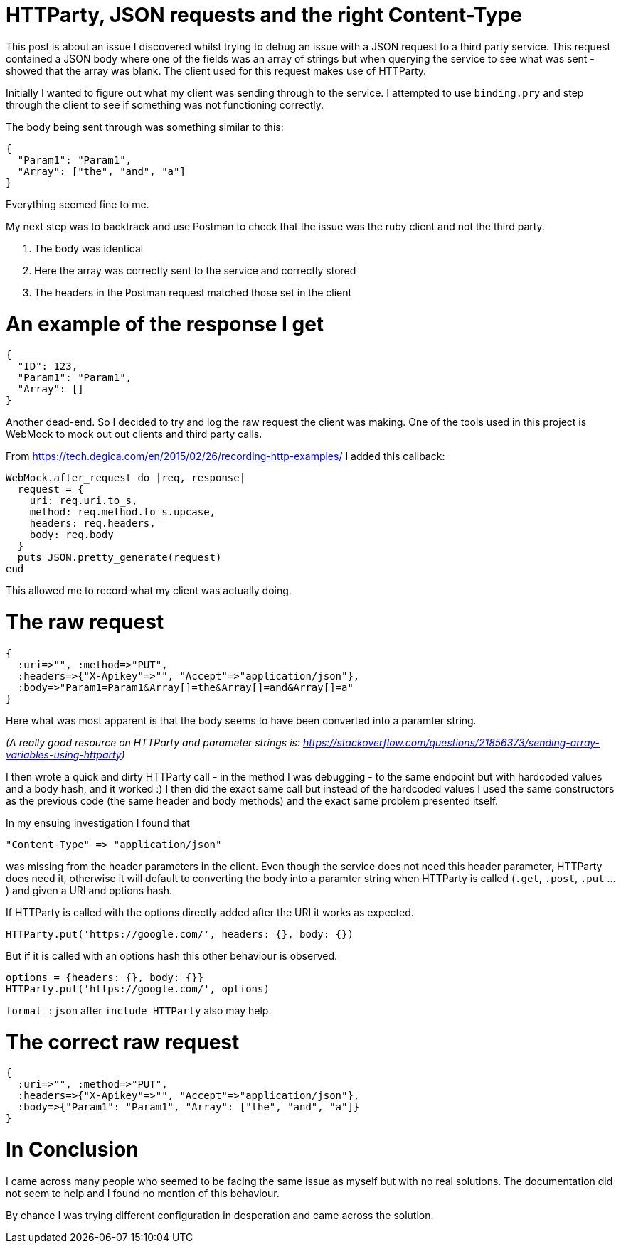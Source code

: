 = HTTParty, JSON requests and the right Content-Type
:hp-image: /images/solusalt.jpg
:published_at: 2018-09-22
:hp-tags: Open_Source, Ruby_On_Rails
:hp-alt-title: Series on Rails: Part 1

This post is about an issue I discovered whilst trying to debug an issue with a JSON request to a third party service. This request contained a JSON body where one of the fields was an array of strings but when querying the service to see what was sent - showed that the array was blank. The client used for this request makes use of HTTParty.

Initially I wanted to figure out what my client was sending through to the service. I attempted to use `binding.pry` and step through the client to see if something was not functioning correctly.

The body being sent through was something similar to this:
```
{
  "Param1": "Param1",
  "Array": ["the", "and", "a"]
}
```
Everything seemed fine to me. 

My next step was to backtrack and use Postman to check that the issue was the ruby client and not the third party.

	1. The body was identical
	2. Here the array was correctly sent to the service and correctly stored
	3. The headers in the Postman request matched those set in the client
    
# An example of the response I get
```
{
  "ID": 123,
  "Param1": "Param1",
  "Array": []
}
```

Another dead-end. So I decided to try and log the raw request the client was making. One of the tools used in this project is WebMock to mock out out clients and third party calls.

From https://tech.degica.com/en/2015/02/26/recording-http-examples/ I added this callback:

```
WebMock.after_request do |req, response|
  request = {
    uri: req.uri.to_s,
    method: req.method.to_s.upcase,
    headers: req.headers,
    body: req.body
  }
  puts JSON.pretty_generate(request)
end
```

This allowed me to record what my client was actually doing.

# The raw request
```
{
  :uri=>"", :method=>"PUT", 
  :headers=>{"X-Apikey"=>"", "Accept"=>"application/json"}, 
  :body=>"Param1=Param1&Array[]=the&Array[]=and&Array[]=a"
}
```
Here what was most apparent is that the body seems to have been converted into a paramter string.

_(A really good resource on HTTParty and parameter strings is: https://stackoverflow.com/questions/21856373/sending-array-variables-using-httparty)_

I then wrote a quick and dirty HTTParty call - in the method I was debugging - to the same endpoint but with hardcoded values and a body hash, and it worked :)
I then did the exact same call but instead of the hardcoded values I used the same constructors as the previous code (the same header and body methods) and the exact same problem presented itself.

In my ensuing investigation I found that 
```
"Content-Type" => "application/json"
``` 
was missing from the header parameters in the client. Even though the service does not need this header parameter, HTTParty does need it, otherwise it will default to converting the body into a paramter string when HTTParty is called (`.get`, `.post`, `.put` ...) and given a URI and options hash.

If HTTParty is called with the options directly added after the URI it works as expected.
```
HTTParty.put('https://google.com/', headers: {}, body: {})
```

But if it is called with an options hash this other behaviour is observed.
```
options = {headers: {}, body: {}}
HTTParty.put('https://google.com/', options)
```

`format :json` after `include HTTParty` also may help.

# The correct raw request
```
{
  :uri=>"", :method=>"PUT", 
  :headers=>{"X-Apikey"=>"", "Accept"=>"application/json"}, 
  :body=>{"Param1": "Param1", "Array": ["the", "and", "a"]}
}
```

# In Conclusion
I came across many people who seemed to be facing the same issue as myself but with no real solutions. The documentation did not seem to help and I found no mention of this behaviour.

By chance I was trying different configuration in desperation and came across the solution.


